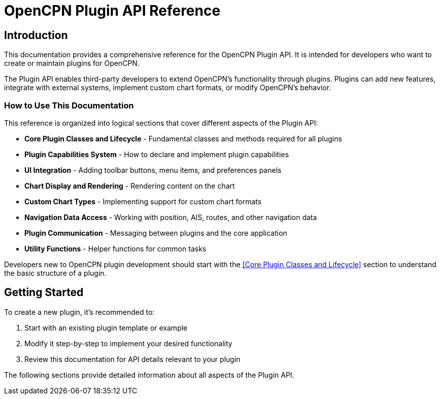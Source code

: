 = OpenCPN Plugin API Reference

== Introduction

This documentation provides a comprehensive reference for the OpenCPN Plugin API. It is intended for developers who want to create or maintain plugins for OpenCPN.

The Plugin API enables third-party developers to extend OpenCPN's functionality through plugins. Plugins can add new features, integrate with external systems, implement custom chart formats, or modify OpenCPN's behavior.

=== How to Use This Documentation

This reference is organized into logical sections that cover different aspects of the Plugin API:

* *Core Plugin Classes and Lifecycle* - Fundamental classes and methods required for all plugins
* *Plugin Capabilities System* - How to declare and implement plugin capabilities
* *UI Integration* - Adding toolbar buttons, menu items, and preferences panels
* *Chart Display and Rendering* - Rendering content on the chart
* *Custom Chart Types* - Implementing support for custom chart formats
* *Navigation Data Access* - Working with position, AIS, routes, and other navigation data
* *Plugin Communication* - Messaging between plugins and the core application
* *Utility Functions* - Helper functions for common tasks

Developers new to OpenCPN plugin development should start with the <<Core Plugin Classes and Lifecycle>> section to understand the basic structure of a plugin.

== Getting Started

To create a new plugin, it's recommended to:

1. Start with an existing plugin template or example
2. Modify it step-by-step to implement your desired functionality
3. Review this documentation for API details relevant to your plugin

The following sections provide detailed information about all aspects of the Plugin API.

